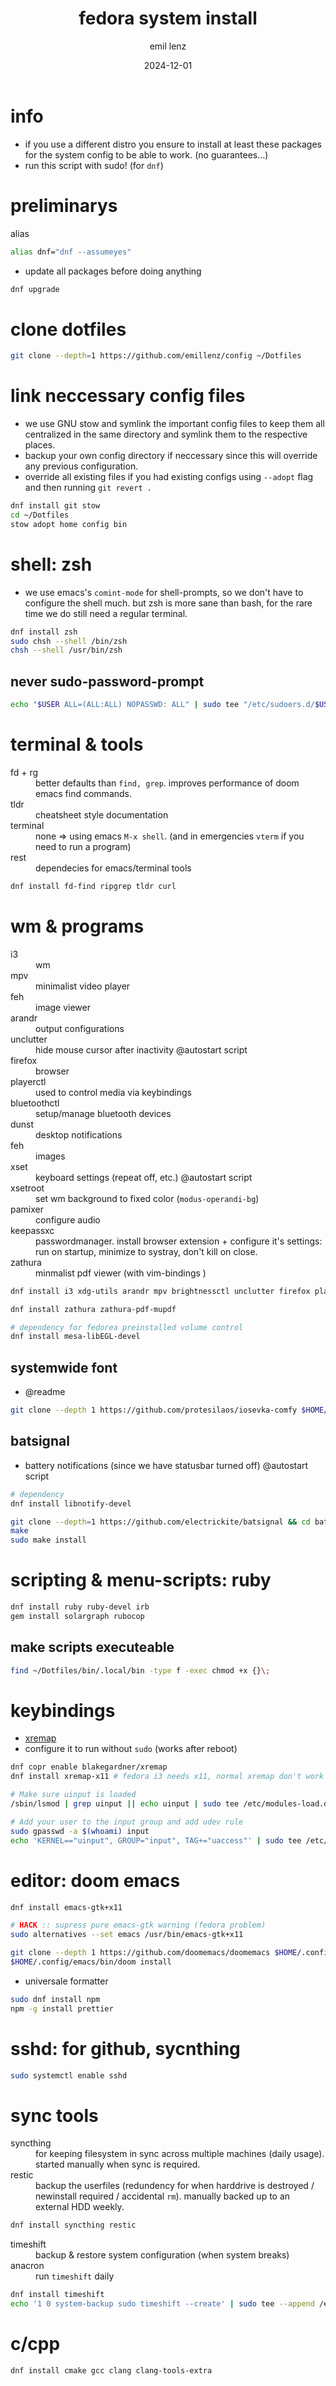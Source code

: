 #+title:  fedora system install
#+author: emil lenz
#+email:  emillenz@protonmail.com
#+date:   2024-12-01
#+info:   moved from arch -> fedora on: 2023-05-28
#+property:  header-args:sh :tangle yes :shebang #!/bin/bash

* info
- if you use a different distro you ensure to install at least these packages for the system config to be able to work. (no guarantees...)
- run this script with sudo! (for ~dnf~)

* preliminarys
alias
#+begin_src sh
alias dnf="dnf --assumeyes"
#+end_src

- update all packages before doing anything
#+begin_src sh
dnf upgrade
#+end_src

* clone dotfiles
#+begin_src sh
git clone --depth=1 https://github.com/emillenz/config ~/Dotfiles
#+end_src

* link neccessary config files
- we use GNU stow and symlink the important config files to keep them all centralized in the same directory and symlink them to the respective places.
- backup your own config directory if neccessary since this will override any previous configuration.
- override all existing files if you had existing configs using ~--adopt~ flag and
  then running ~git revert .~
#+begin_src sh
dnf install git stow
cd ~/Dotfiles
stow adopt home config bin
#+end_src

* shell: zsh
- we use emacs's ~comint-mode~ for shell-prompts, so we don't have to configure the shell much.  but zsh is more sane than bash, for the rare time we do still need a regular terminal.
#+begin_src sh
dnf install zsh
sudo chsh --shell /bin/zsh
chsh --shell /usr/bin/zsh
#+end_src

** never sudo-password-prompt
#+begin_src sh
echo "$USER ALL=(ALL:ALL) NOPASSWD: ALL" | sudo tee "/etc/sudoers.d/$USER"
#+end_src

* terminal & tools
- fd + rg :: better defaults than ~find, grep~.  improves performance of doom emacs find commands.
- tldr :: cheatsheet style documentation
- terminal :: none => using emacs ~M-x shell~.   (and in emergencies ~vterm~ if you need to
  run a program)
- rest :: dependecies for emacs/terminal tools
#+begin_src sh
dnf install fd-find ripgrep tldr curl
#+end_src

* wm & programs
- i3 :: wm
- mpv :: minimalist video player
- feh :: image viewer
- arandr :: output configurations
- unclutter :: hide mouse cursor after inactivity  @autostart script
- firefox :: browser
- playerctl :: used to control media via keybindings
- bluetoothctl :: setup/manage bluetooth devices
- dunst :: desktop notifications
- feh :: images
- xset :: keyboard settings (repeat off, etc.) @autostart script
- xsetroot :: set wm background to fixed color (=modus-operandi-bg=)
- pamixer :: configure audio
- keepassxc :: passwordmanager.  install browser extension + configure it's settings: run on startup, minimize to systray, don't kill on close.
- zathura :: minmalist pdf viewer (with vim-bindings )
#+begin_src sh
dnf install i3 xdg-utils arandr mpv brightnessctl unclutter firefox playerctl bluetoothctl dunst feh maim xset xsetroot keepassxc scrot

dnf install zathura zathura-pdf-mupdf

# dependency for fedorea preinstalled volume control
dnf install mesa-libEGL-devel
#+end_src

** systemwide font
- @readme
#+begin_src sh
git clone --depth 1 https://github.com/protesilaos/iosevka-comfy $HOME/.local/share/fonts
#+end_src

** batsignal
- battery notifications (since we have statusbar turned off) @autostart script
#+begin_src sh
# dependency
dnf install libnotify-devel

git clone --depth=1 https://github.com/electrickite/batsignal && cd batsignal
make
sudo make install
#+end_src

* scripting & menu-scripts: ruby
#+begin_src sh
dnf install ruby ruby-devel irb
gem install solargraph rubocop
#+end_src

** make scripts executeable
#+begin_src sh
find ~/Dotfiles/bin/.local/bin -type f -exec chmod +x {}\;
#+end_src

* keybindings
- [[https://github.com/xremap/xremap][xremap]]
- configure it to run without ~sudo~ (works after reboot)
#+begin_src sh
dnf copr enable blakegardner/xremap
dnf install xremap-x11 # fedora i3 needs x11, normal xremap don't work

# Make sure uinput is loaded
/sbin/lsmod | grep uinput || echo uinput | sudo tee /etc/modules-load.d/uinput.conf

# Add your user to the input group and add udev rule
sudo gpasswd -a $(whoami) input
echo 'KERNEL=="uinput", GROUP="input", TAG+="uaccess"' | sudo tee /etc/udev/rules.d/input.rules
#+end_src

* editor: doom emacs
#+begin_src sh
dnf install emacs-gtk+x11

# HACK :: supress pure emacs-gtk warning (fedora problem)
sudo alternatives --set emacs /usr/bin/emacs-gtk+x11

git clone --depth 1 https://github.com/doomemacs/doomemacs $HOME/.config/emacs
$HOME/.config/emacs/bin/doom install
#+end_src

- universale formatter
#+begin_src sh
sudo dnf install npm
npm -g install prettier
#+end_src

* sshd: for github, sycnthing
#+begin_src sh
sudo systemctl enable sshd
#+end_src

* sync tools
- syncthing :: for keeping filesystem in sync across multiple machines (daily usage).  started manually when sync is required.
- restic :: backup the userfiles (redundency for when harddrive is destroyed / newinstall required / accidental ~rm~).  manually backed up to an external HDD weekly.
#+begin_src sh
dnf install syncthing restic
#+end_src

- timeshift :: backup & restore system configuration (when system breaks)
- anacron :: run ~timeshift~ daily
#+Begin_src sh
dnf install timeshift
echo '1 0 system-backup sudo timeshift --create' | sudo tee --append /etc/anacrontab
#+end_src

* c/cpp
#+begin_src sh
dnf install cmake gcc clang clang-tools-extra
#+end_src
